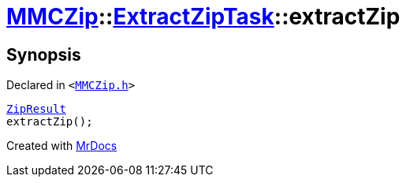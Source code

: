 [#MMCZip-ExtractZipTask-extractZip]
= xref:MMCZip.adoc[MMCZip]::xref:MMCZip/ExtractZipTask.adoc[ExtractZipTask]::extractZip
:relfileprefix: ../../
:mrdocs:


== Synopsis

Declared in `&lt;https://github.com/PrismLauncher/PrismLauncher/blob/develop/MMCZip.h#L227[MMCZip&period;h]&gt;`

[source,cpp,subs="verbatim,replacements,macros,-callouts"]
----
xref:MMCZip/ExtractZipTask/ZipResult.adoc[ZipResult]
extractZip();
----



[.small]#Created with https://www.mrdocs.com[MrDocs]#
